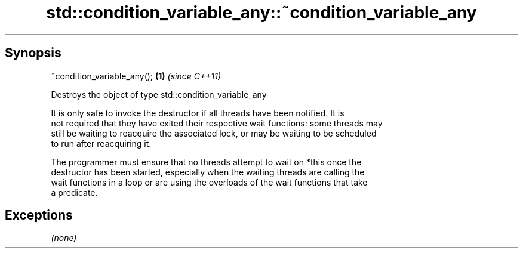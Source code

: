 .TH std::condition_variable_any::~condition_variable_any 3 "Sep  4 2015" "2.0 | http://cppreference.com" "C++ Standard Libary"
.SH Synopsis
   ~condition_variable_any(); \fB(1)\fP \fI(since C++11)\fP

   Destroys the object of type std::condition_variable_any

   It is only safe to invoke the destructor if all threads have been notified. It is
   not required that they have exited their respective wait functions: some threads may
   still be waiting to reacquire the associated lock, or may be waiting to be scheduled
   to run after reacquiring it.

   The programmer must ensure that no threads attempt to wait on *this once the
   destructor has been started, especially when the waiting threads are calling the
   wait functions in a loop or are using the overloads of the wait functions that take
   a predicate.

.SH Exceptions

   \fI(none)\fP
